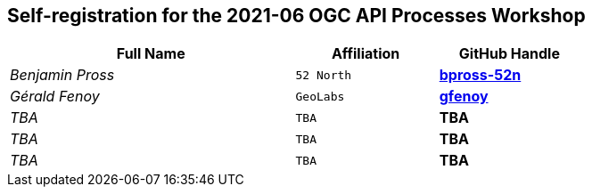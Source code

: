 == Self-registration for the 2021-06 OGC API Processes Workshop


[cols="50e,^25m,>25s",width="75%",options="header",align="center"]
|===
|Full Name | Affiliation | GitHub Handle

| Benjamin Pross
| 52 North
| https://github.com/bpross-52n[bpross-52n]

| Gérald Fenoy
| GeoLabs
| https://github.com/gfenoy[gfenoy]

| TBA
| TBA
| TBA

| TBA
| TBA
| TBA

| TBA
| TBA
| TBA

|===
